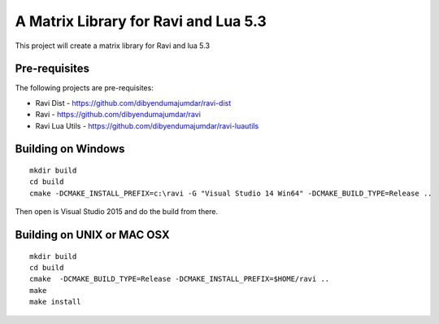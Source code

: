 A Matrix Library for Ravi and Lua 5.3
=====================================

This project will create a matrix library for Ravi and lua 5.3


Pre-requisites
--------------
The following projects are pre-requisites:

* Ravi Dist - https://github.com/dibyendumajumdar/ravi-dist
* Ravi - https://github.com/dibyendumajumdar/ravi
* Ravi Lua Utils - https://github.com/dibyendumajumdar/ravi-luautils

Building on Windows
-------------------

::

    mkdir build
    cd build
    cmake -DCMAKE_INSTALL_PREFIX=c:\ravi -G "Visual Studio 14 Win64" -DCMAKE_BUILD_TYPE=Release ..

Then open is Visual Studio 2015 and do the build from there.

Building on UNIX or MAC OSX
---------------------------

::

    mkdir build
    cd build
    cmake  -DCMAKE_BUILD_TYPE=Release -DCMAKE_INSTALL_PREFIX=$HOME/ravi ..
    make 
    make install

